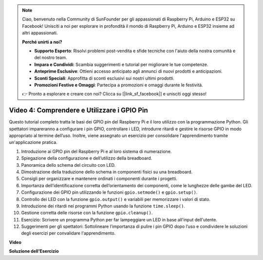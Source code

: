 .. note::

    Ciao, benvenuto nella Community di SunFounder per gli appassionati di Raspberry Pi, Arduino e ESP32 su Facebook! Unisciti a noi per esplorare in profondità il mondo di Raspberry Pi, Arduino e ESP32 insieme ad altri appassionati.

    **Perché unirti a noi?**

    - **Supporto Esperto**: Risolvi problemi post-vendita e sfide tecniche con l'aiuto della nostra comunità e del nostro team.
    - **Impara e Condividi**: Scambia suggerimenti e tutorial per migliorare le tue competenze.
    - **Anteprime Esclusive**: Ottieni accesso anticipato agli annunci di nuovi prodotti e anticipazioni.
    - **Sconti Speciali**: Approfitta di sconti esclusivi sui nostri ultimi prodotti.
    - **Promozioni Festive e Omaggi**: Partecipa a promozioni e omaggi durante le festività.

    👉 Pronto a esplorare e creare con noi? Clicca su [|link_sf_facebook|] e unisciti oggi stesso!


Video 4: Comprendere e Utilizzare i GPIO Pin
=======================================================================================

Questo tutorial completo tratta le basi dei GPIO pin del Raspberry Pi e il loro utilizzo con la programmazione Python. Gli spettatori impareranno a configurare i pin GPIO, controllare i LED, introdurre ritardi e gestire le risorse GPIO in modo appropriato al termine dell’uso. Inoltre, viene assegnato un esercizio per consolidare l'apprendimento tramite un'applicazione pratica.

1. Introduzione ai GPIO pin del Raspberry Pi e al loro sistema di numerazione.
2. Spiegazione della configurazione e dell’utilizzo della breadboard.
3. Panoramica dello schema del circuito con LED.
4. Dimostrazione della traduzione dello schema in componenti fisici su una breadboard.
5. Consigli per organizzare e mantenere ordinati i componenti durante i progetti.
6. Importanza dell’identificazione corretta dell’orientamento dei componenti, come le lunghezze delle gambe del LED.
7. Configurazione dei GPIO pin utilizzando le funzioni ``gpio.setmode()`` e ``gpio.setup()``.
8. Controllo dei LED con la funzione ``gpio.output()`` e variabili per memorizzare i valori di stato.
9. Introduzione dei ritardi nei programmi Python usando la funzione ``time.sleep()``.
10. Gestione corretta delle risorse con la funzione ``gpio.cleanup()``.
11. Esercizio: Scrivere un programma Python per far lampeggiare un LED in base all'input dell'utente.
12. Suggerimenti per gli spettatori: Sottolineare l’importanza di pulire i pin GPIO dopo l’uso e condividere le soluzioni degli esercizi per convalidare l'apprendimento.

**Video**

.. raw:: html


    <iframe width="700" height="500" src="https://www.youtube.com/embed/az90qK3jmDo?si=_U47tOoNF9-51xtr" title="YouTube video player" frameborder="0" allow="accelerometer; autoplay; clipboard-write; encrypted-media; gyroscope; picture-in-picture; web-share" allowfullscreen></iframe>


**Soluzione dell'Esercizio**

.. raw:: html

    <iframe width="700" height="500" src="https://www.youtube.com/embed/n9v3G0JqTaI?si=P42m5hVv7PhvLrCS" title="YouTube video player" frameborder="0" allow="accelerometer; autoplay; clipboard-write; encrypted-media; gyroscope; picture-in-picture; web-share" allowfullscreen></iframe>